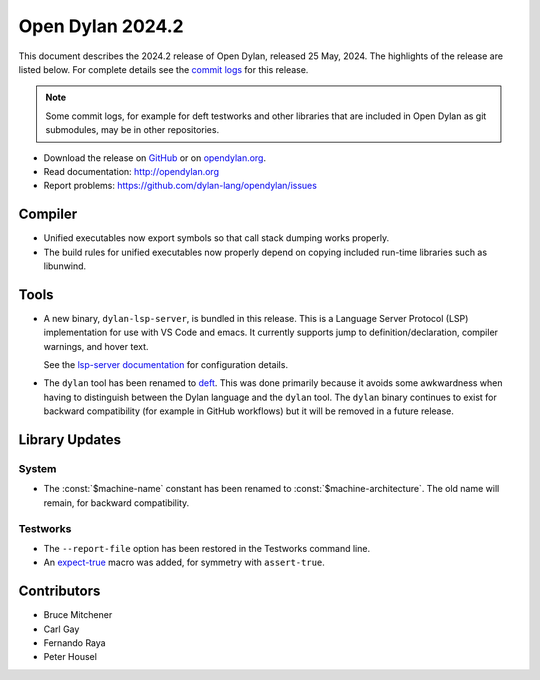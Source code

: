 *****************
Open Dylan 2024.2
*****************

This document describes the 2024.2 release of Open Dylan, released 25 May, 2024.
The highlights of the release are listed below.  For complete details see the
`commit logs
<https://github.com/dylan-lang/opendylan/compare/v2024.1.0...v2024.2.0>`_ for
this release.

.. note:: Some commit logs, for example for deft testworks and other libraries that
          are included in Open Dylan as git submodules, may be in other
          repositories.

* Download the release on `GitHub
  <https://github.com/dylan-lang/opendylan/releases/tag/v2024.2.0>`_ or on
  `opendylan.org <http://opendylan.org/download>`_.
* Read documentation: http://opendylan.org
* Report problems: https://github.com/dylan-lang/opendylan/issues


Compiler
========

* Unified executables now export symbols so that call stack dumping
  works properly.

* The build rules for unified executables now properly depend on
  copying included run-time libraries such as libunwind.

Tools
=====

* A new binary, ``dylan-lsp-server``, is bundled in this release. This is a
  Language Server Protocol (LSP) implementation for use with VS Code and
  emacs. It currently supports jump to definition/declaration, compiler
  warnings, and hover text.

  See the `lsp-server documentation
  <https://package.opendylan.org/lsp-dylan/>`_ for configuration details.

* The ``dylan`` tool has been renamed to `deft
  <https://package.opendylan.org/deft/>`_.  This was done primarily because it
  avoids some awkwardness when having to distinguish between the Dylan language
  and the ``dylan`` tool. The ``dylan`` binary continues to exist for backward
  compatibility (for example in GitHub workflows) but it will be removed in a
  future release.

Library Updates
===============

System
------

* The :const:`$machine-name` constant has been renamed to
  :const:`$machine-architecture`.  The old name will remain, for backward
  compatibility.

Testworks
---------

* The ``--report-file`` option has been restored in the Testworks command line.

* An `expect-true
  <https://package.opendylan.org/testworks/reference.html#testworks:testworks:expect-true>`_
  macro was added, for symmetry with ``assert-true``.

Contributors
============

* Bruce Mitchener
* Carl Gay
* Fernando Raya
* Peter Housel
